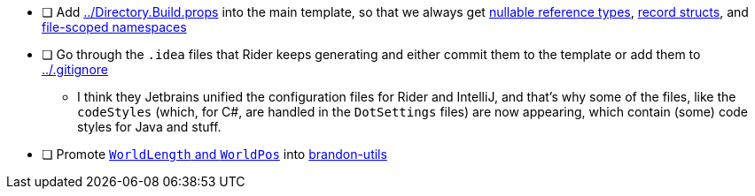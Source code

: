 - [ ] Add link:../Directory.Build.props[] into the main template, so that we always get https://learn.microsoft.com/en-us/dotnet/csharp/nullable-references[nullable reference types], https://learn.microsoft.com/en-us/dotnet/csharp/language-reference/proposals/csharp-10.0/record-structs[record structs], and https://learn.microsoft.com/en-us/dotnet/csharp/language-reference/proposals/csharp-10.0/file-scoped-namespaces[file-scoped namespaces]

- [ ] Go through the `.idea` files that Rider keeps generating and either commit them to the template or add them to link:../.gitignore[]
** I think they Jetbrains unified the configuration files for Rider and IntelliJ, and that's why some of the files, like the `codeStyles` (which, for C#, are handled in the `DotSettings` files) are now appearing, which contain (some) code styles for Java and stuff.

- [ ] Promote link:./Code/Standalone/World.cs[`WorldLength` and `WorldPos`] into https://github.com/brandoncimino/brandon-utils[brandon-utils]